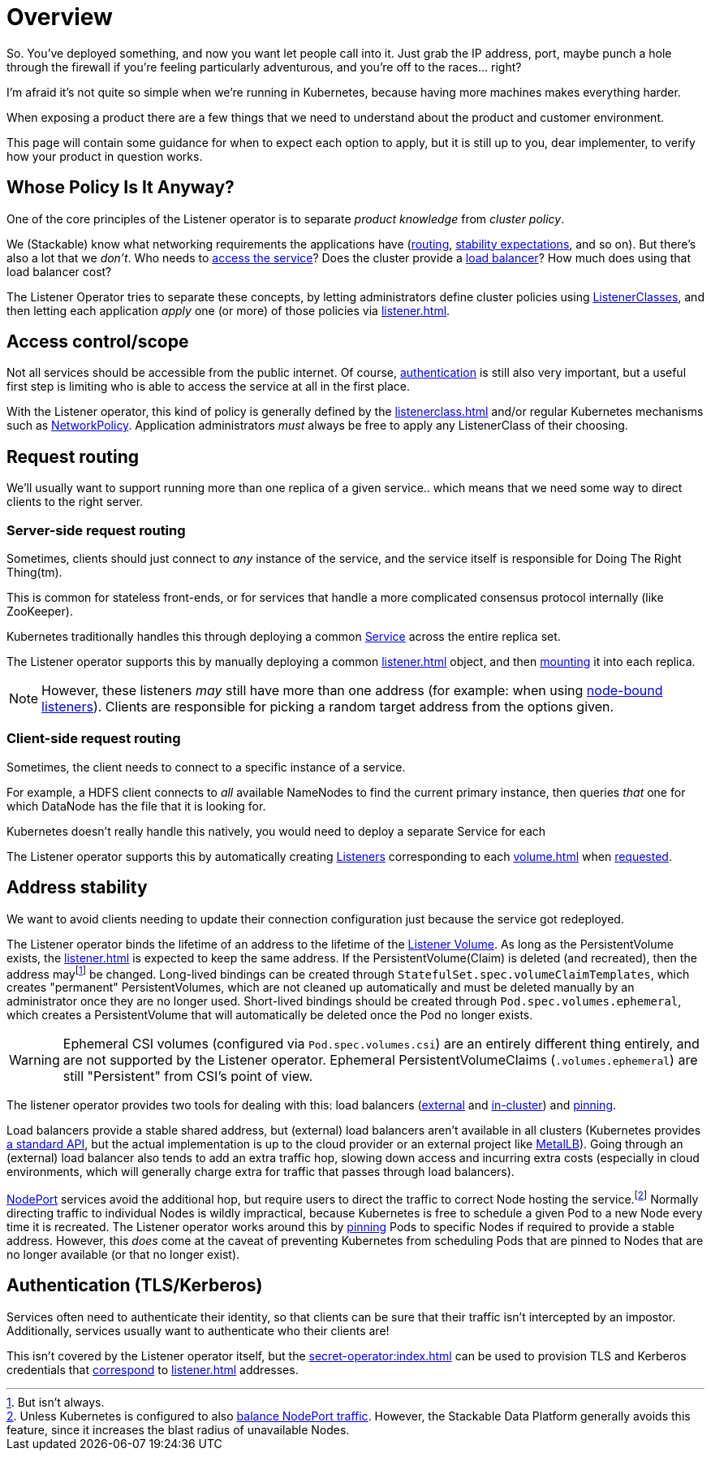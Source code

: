 = Overview

So. You've deployed something, and now you want let people call into it.
Just grab the IP address, port, maybe punch a hole through the firewall if you're feeling particularly adventurous, and you're off to the races... right?

I'm afraid it's not quite so simple when we're running in Kubernetes, because having more machines makes everything harder.

When exposing a product there are a few things that we need to understand about the product and customer environment.

This page will contain some guidance for when to expect each option to apply, but it is still up to you, dear implementer, to verify how your product in question works.

[#responsibility]
== Whose Policy Is It Anyway?

One of the core principles of the Listener operator is to separate _product knowledge_ from _cluster policy_.

We (Stackable) know what networking requirements the applications have (xref:#routing[routing], xref:#address-stability[stability expectations], and so on).
But there's also a lot that we _don't_.
Who needs to xref:#access-scope[access the service]?
Does the cluster provide a xref:#address-stability[load balancer]?
How much does using that load balancer cost?

The Listener Operator tries to separate these concepts, by letting administrators define cluster policies using xref:listenerclass.adoc[ListenerClasses], and then letting each application _apply_ one (or more) of those policies via xref:listener.adoc[].

[#access-scope]
== Access control/scope

Not all services should be accessible from the public internet.
Of course, xref:#authentication[authentication] is still also very important, but a useful first step is limiting who is able to access the service at all in the first place.

With the Listener operator, this kind of policy is generally defined by the xref:listenerclass.adoc[] and/or regular Kubernetes mechanisms such as https://kubernetes.io/docs/concepts/services-networking/network-policies/[NetworkPolicy].
Application administrators _must_ always be free to apply any ListenerClass of their choosing.

[#routing]
== Request routing

We'll usually want to support running more than one replica of a given service.. which means that we need some way to direct clients to the right server.

=== Server-side request routing

Sometimes, clients should just connect to _any_ instance of the service, and the service itself is responsible for Doing The Right Thing(tm).

This is common for stateless front-ends, or for services that handle a more complicated consensus protocol internally (like ZooKeeper).

Kubernetes traditionally handles this through deploying a common https://kubernetes.io/docs/reference/generated/kubernetes-api/v1.31/#service-v1-core[Service] across the entire replica set.

The Listener operator supports this by manually deploying a common xref:listener.adoc[] object, and then xref:volume.adoc#shared-exposure[mounting] it into each replica.

NOTE: However, these listeners _may_ still have more than one address (for example: when using xref:listenerclass.adoc#servicetype-nodeport[node-bound listeners]). Clients are responsible for picking a random target address from the options given.

=== Client-side request routing

Sometimes, the client needs to connect to a specific instance of a service.

For example, a HDFS client connects to _all_ available NameNodes to find the current primary instance, then queries _that_ one for which DataNode has the file that it is looking for.

Kubernetes doesn't really handle this natively, you would need to deploy a separate Service for each

The Listener operator supports this by automatically creating xref:listener.adoc[Listeners] corresponding to each xref:volume.adoc[] when xref:volume.adoc#individual-pod-exposure[requested].

[#address-stability]
== Address stability

We want to avoid clients needing to update their connection configuration just because the service got redeployed.

The Listener operator binds the lifetime of an address to the lifetime of the xref:volume.adoc[Listener Volume].
As long as the PersistentVolume exists, the xref:listener.adoc[] is expected to keep the same address.
If the PersistentVolume(Claim) is deleted (and recreated), then the address may{empty}footnote:[But isn't always.] be changed.
Long-lived bindings can be created through `StatefulSet.spec.volumeClaimTemplates`, which creates "permanent" PersistentVolumes, which are not cleaned up automatically and must be deleted manually by an administrator once they are no longer used.
Short-lived bindings should be created through `Pod.spec.volumes.ephemeral`, which creates a PersistentVolume that will automatically be deleted once the Pod no longer exists.

WARNING: Ephemeral CSI volumes (configured via `Pod.spec.volumes.csi`) are an entirely different thing entirely, and are not supported by the Listener operator. Ephemeral PersistentVolumeClaims (`.volumes.ephemeral`) are still "Persistent" from CSI's point of view.

The listener operator provides two tools for dealing with this:
load balancers (xref:listenerclass.adoc#servicetype-loadbalancer[external] and xref:listenerclass.adoc#servicetype-clusterip[in-cluster]) and xref:volume.adoc#pinning[pinning].

Load balancers provide a stable shared address, but (external) load balancers aren't available in all clusters (Kubernetes provides https://kubernetes.io/docs/concepts/services-networking/service/#loadbalancer[a standard API], but the actual implementation is up to the cloud provider or an external project like https://metallb.io/[MetalLB]).
Going through an (external) load balancer also tends to add an extra traffic hop, slowing down access and incurring extra costs (especially in cloud environments, which will generally charge extra for traffic that passes through load balancers).

:fn-nodeport-lb: footnote:[Unless Kubernetes is configured to also https://kubernetes.io/docs/reference/networking/virtual-ips/#external-traffic-policy[balance NodePort traffic]. However, the Stackable Data Platform generally avoids this feature, since it increases the blast radius of unavailable Nodes.]

xref:listenerclass.adoc#servicetype-nodeport[NodePort] services avoid the additional hop, but require users to direct the traffic to correct Node hosting the service.{fn-nodeport-lb}
Normally directing traffic to individual Nodes is wildly impractical, because Kubernetes is free to schedule a given Pod to a new Node every time it is recreated.
The Listener operator works around this by xref:volume.adoc#pinning[pinning] Pods to specific Nodes if required to provide a stable address.
However, this _does_ come at the caveat of preventing Kubernetes from scheduling Pods that are pinned to Nodes that are no longer available (or that no longer exist).

[#authentication]
== Authentication (TLS/Kerberos)

Services often need to authenticate their identity, so that clients can be sure that their traffic isn't intercepted by an impostor. Additionally, services usually want to authenticate who their clients are!

This isn't covered by the Listener operator itself, but the xref:secret-operator:index.adoc[] can be used to provision TLS and Kerberos credentials that xref:secret-operator:scope.adoc#listener-volume[correspond] to xref:listener.adoc[] addresses.
